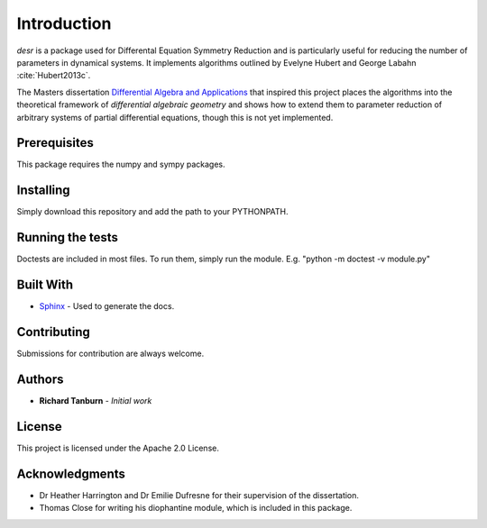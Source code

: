 Introduction
============

*desr* is a package used for Differental Equation Symmetry Reduction and is particularly useful for reducing the number of parameters in dynamical systems.
It implements algorithms outlined by Evelyne Hubert and George Labahn :cite:`Hubert2013c`.

The Masters dissertation `Differential Algebra and Applications <http://tanbur.github.io/desr/dissertation/differential_algebra_and_applications.pdf>`_ that inspired this project places the algorithms into the theoretical framework of *differential algebraic geometry* and shows how to extend them to parameter reduction of arbitrary systems of partial differential equations, though this is not yet implemented.





Prerequisites
-------------

This package requires the numpy and sympy packages.

Installing
----------

Simply download this repository and add the path to your PYTHONPATH.

Running the tests
-----------------

Doctests are included in most files. To run them, simply run the module. E.g. "python -m doctest -v module.py"

Built With
----------

- `Sphinx <http://www.sphinx-doc.org/en/stable/>`_ - Used to generate the docs.

Contributing
------------

Submissions for contribution are always welcome.

Authors
-------

- **Richard Tanburn** - *Initial work*

License
-------

This project is licensed under the Apache 2.0 License.

Acknowledgments
---------------

- Dr Heather Harrington and Dr Emilie Dufresne for their supervision of the dissertation.
- Thomas Close for writing his diophantine module, which is included in this package.

.. bibliography:: desr.bib